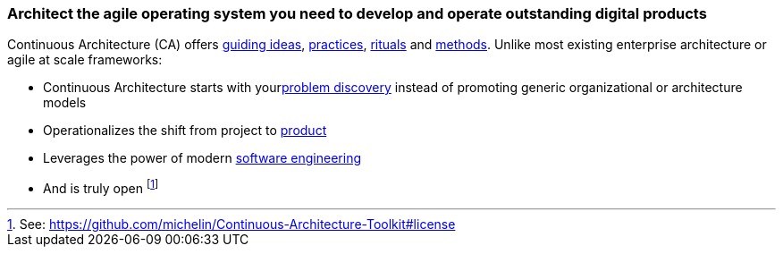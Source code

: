 //:sectnums:
//:doctype: book
//:reproducible:
//Comment

[[caf-messages]]
=== Architect the agile operating system you need to develop and operate outstanding digital products
//:toc: preamble

Continuous Architecture (CA) offers link:/docs/manifest/manifesto.html[guiding ideas], link:/docs/practices/practices.html[practices], link:/docs/rituals/rituals.html[rituals] and link:/docs/framework/framework.html[methods]. Unlike most existing enterprise architecture or agile at scale frameworks:

* Continuous Architecture starts with yourlink:https:/docs/problem-discovery/problem-discovery.html[problem discovery] instead of promoting generic organizational or architecture models
* Operationalizes the shift from project to link:/docs/framework/product.html[product]
* Leverages the power of modern link:/docs/framework/technology.html[software engineering]
* And is truly open footnote:[See: https://github.com/michelin/Continuous-Architecture-Toolkit#license]